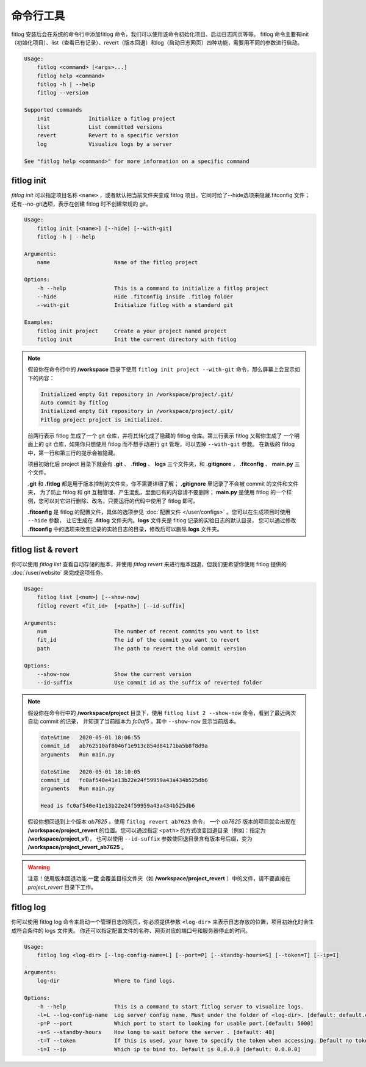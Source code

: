 ==============
命令行工具
==============

fitlog 安装后会在系统的命令行中添加fitlog 命令，我们可以使用该命令初始化项目、启动日志网页等等。
fitlog 命令主要有init（初始化项目）、list（查看已有记录）、revert（版本回退）和log（启动日志网页）四种功能，需要用不同的参数进行启动。

.. code:: text

    Usage:
        fitlog <command> [<args>...]
        fitlog help <command>
        fitlog -h | --help
        fitlog --version

    Supported commands
        init            Initialize a fitlog project
        list            List committed versions
        revert          Revert to a specific version
        log             Visualize logs by a server

    See "fitlog help <command>" for more information on a specific command

fitlog init
-----------

*fitlog init* 可以指定项目名称 ``<name>`` ，或者默认把当前文件夹变成 fitlog 项目。它同时给了--hide选项来隐藏.fitconfig 文件；
还有--no-git选项，表示在创建 fitlog 时不创建常规的 git。

.. code:: text


    Usage:
        fitlog init [<name>] [--hide] [--with-git]
        fitlog -h | --help

    Arguments:
        name                    Name of the fitlog project

    Options:
        -h --help               This is a command to initialize a fitlog project
        --hide                  Hide .fitconfig inside .fitlog folder
        --with-git              Initialize fitlog with a standard git

    Examples:
        fitlog init project     Create a your project named project
        fitlog init             Init the current directory with fitlog

.. note::

    假设你在命令行中的 **/workspace** 目录下使用 ``fitlog init project --with-git`` 命令，那么屏幕上会显示如下的内容：

    .. code:: text

        Initialized empty Git repository in /workspace/project/.git/
        Auto commit by fitlog
        Initialized empty Git repository in /workspace/project/.git/
        Fitlog project project is initialized.

    前两行表示 fitlog 生成了一个 git 仓库，并将其转化成了隐藏的 fitlog 仓库。第三行表示 fitlog 又帮你生成了
    一个明面上的 git 仓库，如果你只想使用 fitlog 而不想手动进行 git 管理，可以去掉 ``--with-git`` 参数。
    在新版的 fitlog 中，第一行和第三行的提示会被隐藏。

    项目初始化后 project 目录下就会有 **.git** 、 **.fitlog** 、 **logs** 三个文件夹，和 **.gitignore** ， **.fitconfig** 、 **main.py** 三个文件。

    **.git** 和 **.fitlog** 都是用于版本控制的文件夹，你不需要详细了解； **.gitignore** 里记录了不会被 commit 的文件和文件夹，
    为了防止 fitlog 和 git 互相管理、产生混乱，里面已有的内容请不要删除； **main.py** 是使用 fitlog 的一个样例，您可以对它进行删除、改名，只要运行的代码中使用了 fitlog 即可。

    **.fitconfig** 是 fitlog 的配置文件，具体的选项参见 :doc:`配置文件 </user/configs>`  。您可以在生成项目时使用 ``--hide`` 参数，
    让它生成在 **.fitlog** 文件夹内。**logs** 文件夹是 fitlog 记录的实验日志的默认目录，
    您可以通过修改 **.fitconfig** 中的选项来改变记录的实验日志的目录，修改后可以删除 **logs** 文件夹。


fitlog list & revert
--------------------

你可以使用 *fitlog list* 查看自动存储的版本，并使用 *fitlog revert* 来进行版本回退，但我们更希望你使用 fitlog 提供的 :doc:`/user/website` 来完成这项任务。

.. code:: text

    Usage:
        fitlog list [<num>] [--show-now]
        fitlog revert <fit_id>  [<path>] [--id-suffix]

    Arguments:
        num                     The number of recent commits you want to list
        fit_id                  The id of the commit you want to revert
        path                    The path to revert the old commit version

    Options:
        --show-now              Show the current version
        --id-suffix             Use commit id as the suffix of reverted folder

.. note::

    假设你在命令行中的 **/workspace/project** 目录下，使用 ``fitlog list 2 --show-now`` 命令，看到了最近两次自动 commit 的记录，
    并知道了当前版本为 *fc0af5* 。其中 ``--show-now`` 显示当前版本。

    .. code-block:: text

        date&time   2020-05-01 18:06:55
        commit_id   ab762510af8046f1e913c854d84171ba5b8f8d9a
        arguments   Run main.py

        date&time   2020-05-01 18:10:05
        commit_id   fc0af540e41e13b22e24f59959a43a434b525db6
        arguments   Run main.py

        Head is fc0af540e41e13b22e24f59959a43a434b525db6

    假设你想回退到上个版本 *ab7625* 。使用 ``fitlog revert ab7625`` 命令， 一个 *ab7625* 版本的项目就会出现在
    **/workspace/project_revert** 的位置。您可以通过指定 ``<path>`` 的方式改变回退目录（例如：指定为 **/workspace/project_v1**），
    也可以使用 ``--id-suffix`` 参数使回退目录含有版本号后缀，变为 **/workspace/project_revert_ab7625** 。

.. warning::

    注意！使用版本回退功能 **一定** 会覆盖目标文件夹（如  **/workspace/project_revert** ）中的文件，请不要直接在 *project_revert* 目录下工作。

fitlog log
----------

你可以使用 fitlog log 命令来启动一个管理日志的网页，你必须提供参数 ``<log-dir>`` 来表示日志存放的位置，项目初始化时会生成符合条件的 logs 文件夹。
你还可以指定配置文件的名称、网页对应的端口号和服务器停止的时间。

.. code:: text

    Usage:
        fitlog log <log-dir> [--log-config-name=L] [--port=P] [--standby-hours=S] [--token=T] [--ip=I]

    Arguments:
        log-dir                 Where to find logs.

    Options:
        -h --help               This is a command to start fitlog server to visualize logs.
        -l=L --log-config-name  Log server config name. Must under the folder of <log-dir>. [default: default.cfg]
        -p=P --port             Which port to start to looking for usable port.[default: 5000]
        -s=S --standby-hours    How long to wait before the server . [default: 48]
        -t=T --token            If this is used, your have to specify the token when accessing. Default no token.
        -i=I --ip               Which ip to bind to. Default is 0.0.0.0 [default: 0.0.0.0]

